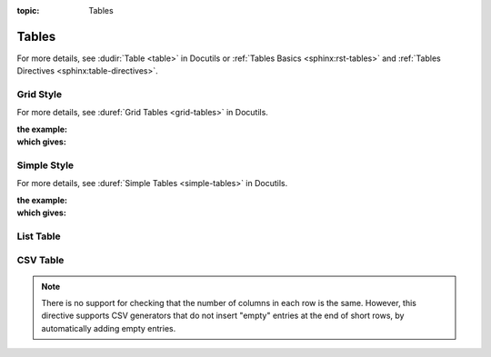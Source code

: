 :topic: Tables

.. index::
   triple: Sphinx; Syntax; Tables
   triple: Sphinx; Syntax; Grid Table
   triple: Sphinx; Syntax; Simple Table
   triple: Sphinx; Syntax; List Table
   triple: Sphinx; Syntax; CSV Table

Tables
######

For more details, see :dudir:`Table <table>` in Docutils or
:ref:`Tables Basics <sphinx:rst-tables>` and
:ref:`Tables Directives <sphinx:table-directives>`.

.. rst:directive:: table

   The :rst:`.. table::` directive serves as optional wrapper of the
   :ref:`concepts/tables:Grid Style` and :ref:`concepts/tables:Simple Style`.

.. rst:directive:: tabularcolumns

   The :rst:`.. tabularcolumns::` directive gives a ``column spec`` for the
   next table occurring in the source file. The spec is the second argument
   to the LaTeX :latex:`tabulary` package’s environment (which Sphinx uses to
   translate tables). For more details, see :rst:dir:`sphinx:tabularcolumns`.

Grid Style
**********

For more details, see :duref:`Grid Tables <grid-tables>` in Docutils.

:the example:

   .. literalinclude:: tables-grid-example.rsti
      :end-before: .. Local variables:
      :language: rst
      :linenos:

:which gives:

   .. include:: tables-grid-example.rsti

Simple Style
************

For more details, see :duref:`Simple Tables <simple-tables>` in Docutils.

:the example:

   .. literalinclude:: tables-simple-example.rsti
      :end-before: .. Local variables:
      :language: rst
      :linenos:

:which gives:

   .. include:: tables-simple-example.rsti

List Table
**********

.. rst:directive:: list-table

   For more details, see :dudir:`List Tables <list-table>` in Docutils.

   .. hint::

      For table content that needs a higher complexity than the list table
      is able to support use the :rst:dir:`flat-table`.

   :the example:

      .. literalinclude:: tables-list-example.rsti
         :end-before: .. Local variables:
         :language: rst
         :linenos:

   :which gives:

      .. include:: tables-list-example.rsti

CSV Table
*********

.. rst:directive:: csv-table

   For more details, see :dudir:`CSV Tables <csv-table>` in Docutils.

   .. hint::

      In almost all cases, :rst:dir:`csv-table` is the easiest and most
      maintainable way to insert a table into a document. It should be
      preferred unless there is a compelling reason to use one of the
      other styles.

   :the example:

      .. literalinclude:: tables-csv-example.rsti
         :end-before: .. Local variables:
         :language: rst
         :linenos:

   :which gives:

      .. include:: tables-csv-example.rsti

   Some of the options recognized are:

   .. rst:directive:option:: widths

      Contains a comma or space-separated list of relative column widths.
      The default is equal-width columns.

      The special value ``auto`` may be used by writers to decide whether
      to delegate the determination of column widths to the backend.

      In most cases, the best result is either the default or :rst:`auto`.
      If you're unsure, try it both ways and see which looks better to you.

   .. rst:directive:option:: header

      Contains column titles. It must use the same CSV format as the main
      CSV data.

   .. rst:directive:option:: delim

      Contains a one character string used to separate fields. Default value
      is comma. It must be a single character or Unicode code.

      The only reason to use something other than a comma is when copying
      large blocks of content from another source that uses a different style.
      If you are creating new table content yourself, use the comma.

      :the example:

         .. literalinclude:: tables-csv-delim-example.rsti
            :end-before: .. Local variables:
            :language: rst
            :linenos:

      :which gives:

         .. include:: tables-csv-delim-example.rsti

   .. rst:directive:option:: align

      It specifies the horizontal alignment of the table. It can be
      :rst:`left`, :rst:`right` or :rst:`center`.

      :the example:

         .. literalinclude:: tables-csv-align-example.rsti
            :end-before: .. Local variables:
            :language: rst
            :linenos:

      :which gives:

         .. include:: tables-csv-align-example.rsti

   .. rst:directive:option:: url

      Contains an Internet URL reference to a CSV data file.

   .. rst:directive:option:: file

      Contains the local file system path to a CSV data file.

      :the example:

         .. literalinclude:: tables-csv-srcfile-example.rsti
            :end-before: .. Local variables:
            :language: rst
            :linenos:

      :which gives:

         .. include:: tables-csv-srcfile-example.rsti

.. note::

   There is no support for checking that the number of columns in each
   row is the same. However, this directive supports CSV generators that
   do not insert "empty" entries at the end of short rows, by automatically
   adding empty entries.

.. Local variables:
   coding: utf-8
   mode: text
   mode: rst
   End:
   vim: fileencoding=utf-8 filetype=rst :
